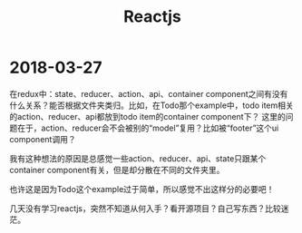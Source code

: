 #+TITLE: Reactjs

* 2018-03-27
  在redux中：state、reducer、action、api、container component之间有没有什么关系？能否根据文件夹类归。比如，在Todo那个example中，todo item相关的action、reducer、api都放到todo item的container component下？
  这里的问题在于，action、reducer会不会被别的“model”复用？比如被“footer”这个ui component调用？
  
  我有这种想法的原因是总感觉一些action、reducer、api、state只跟某个container component有关，但是却分散在不同的文件夹里。
  
  也许这是因为Todo这个example过于简单，所以感觉不出这样分的必要吧！

  
  几天没有学习reactjs，突然不知道从何入手？看开源项目？自己写东西？比较迷茫。
